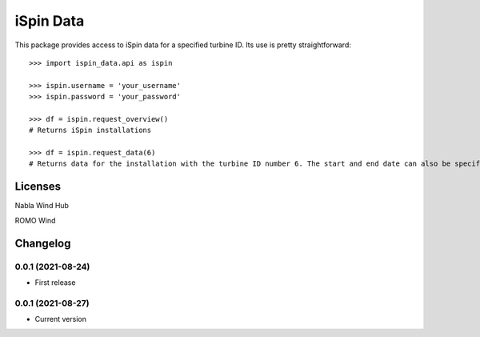==============
iSpin Data
==============

.. image:: https://travis-ci.org/lead-ratings/iSpin-data.svg?branch=master
    :target: https://gitlab.com/romowind_public/ispin_data


This package provides access to iSpin data for a specified turbine ID.  Its use is pretty straightforward::

    >>> import ispin_data.api as ispin
    
    >>> ispin.username = 'your_username'
    >>> ispin.password = 'your_password'
    
    >>> df = ispin.request_overview()
    # Returns iSpin installations
    
    >>> df = ispin.request_data(6)
    # Returns data for the installation with the turbine ID number 6. The start and end date can also be specified




Licenses
========

Nabla Wind Hub

ROMO Wind


Changelog
=========

0.0.1 (2021-08-24)
******************

* First release

0.0.1 (2021-08-27)
******************

* Current version
